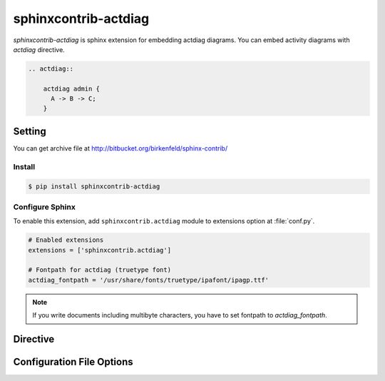 =====================
sphinxcontrib-actdiag
=====================

`sphinxcontrib-actdiag` is sphinx extension for embedding actdiag diagrams.
You can embed activity diagrams with `actdiag` directive.

.. code-block:: text

   .. actdiag::

       actdiag admin {
         A -> B -> C;
       }

.. actdiag::

    actdiag admin {
      A -> B -> C;
    }

Setting
=======

You can get archive file at http://bitbucket.org/birkenfeld/sphinx-contrib/

Install
-------

.. code-block:: bash

   $ pip install sphinxcontrib-actdiag


Configure Sphinx
----------------

To enable this extension, add ``sphinxcontrib.actdiag`` module to extensions 
option at :file:`conf.py`. 

.. code-block:: python

   # Enabled extensions
   extensions = ['sphinxcontrib.actdiag']

   # Fontpath for actdiag (truetype font)
   actdiag_fontpath = '/usr/share/fonts/truetype/ipafont/ipagp.ttf'

.. note::

   If you write documents including multibyte characters,
   you have to set fontpath to `actdiag_fontpath`.


Directive
=========

.. describe:: .. actdiag:: [filename]

   This directive inserts a activity diagram into the document.
   When `filename` argument is specified, the extension reads a diagram definitiom from file.
   In another case, it reads from code block.

   Examples::

      .. actdiag:: foobar.diag

      .. actdiag::

         actdiag {
            // some diagrams are here.
         }

   In addition, the following options are recognized:

   ``alt`` : text
     Alternate text: a short description of the diagram,
     displayed by applications that cannot display diagram.

   ``height`` : length
     The desired height of the diagram.
     When the "scale" option is also specified, they are combined.
     For example, a height of 200px and a scale of 50 is equivalent to
     a height of 100px with no scale.

   ``width`` : length
     The width of the diagram.
     As with "height" above, when the "scale" option is also specified,
     they are combined.

   ``scale`` : integer percentage
     The uniform scaling factor of the image.
     The default is "100%", i.e. no scaling.

   ``maxwidth`` : length
     .. deprecated:: 0.7.0
        Use ``width`` option.

     Same as "width" option.

   ``align`` : "left", "center" or "right"
     The horizontal alignment of the diagram.

   ``caption`` : text
     The caption of the diagram.

   ``desctable`` :
     Description Table: a table that describes each diagram elements (cf. nodes, edges)
     When this option is specified, Sphinx generates Description Table from diagram,
     corrects descriptons from `description` attribute of each node and edges.

     Example::

       .. actdiag::
          :desctable:

          actdiag {
             A -> B -> C;
             A [description = "browsers in each client"];
             B [description = "web server"];
             C [description = "database server"];
          }

     Generated:

     .. actdiag::
        :desctable:

        actdiag {
           A -> B -> C;
           A [description = "browsers in each client"];
           B [description = "web server"];
           C [description = "database server"];
        }

   ``figwidth`` : "image", length
     The width of the figure.
     A special value of "image" is allowed, in which case
     the included diagram's actual width is used.

   ``figclass`` : text
     Set a `classes` attribute value on the figure element.

   ``name`` : text
     Set a `names` attribute value on the diagram-image element.
     This allows hyperlink references to the diagram using text as reference name.

   ``class`` : text
     Set a `classes` attribute value on the diagram-image element.


Configuration File Options
==========================

.. confval:: actdiag_fontpath = str or list of str

   The paths to truetype fonts.
   `actdiag_fontpath` option accepts both single path string and list of paths.

   .. versionadded:: 0.1.1

      `actdiag_fontpath` accepts fontpath list

.. confval:: actdiag_fontmap = str

   The path to fontmap definitions.

.. confval:: actdiag_antialias = bool

   Render diagrams in antialias mode or not.

.. confval:: actdiag_transparency = bool

   Render diagrams as transparency or not.

   .. versionadded:: 0.8.0

.. confval:: actdiag_html_image_format = "PNG" or "SVG"

   The output image format at generating HTML docs.

.. confval:: actdiag_latex_image_format = "PNG" or "PDF"

   The output image format at generating PDF docs (through LaTeX).
   When a value of "PDF" is specified, you can get clear diagram images.
   In which case, reportlab_ library is required.

   .. _reportlab: https://pypi.python.org/pypi/reportlab

.. confval:: actdiag_tex_image_format = "PNG" or "PDF"

   .. deprecated:: 0.7.0
      Use ``actdiag_latex_image_format`` option.

   Same as "actdiag_latex_image_format" option.

.. confval:: actdiag_debug = bool

   Enable debug mode of actdiag.
